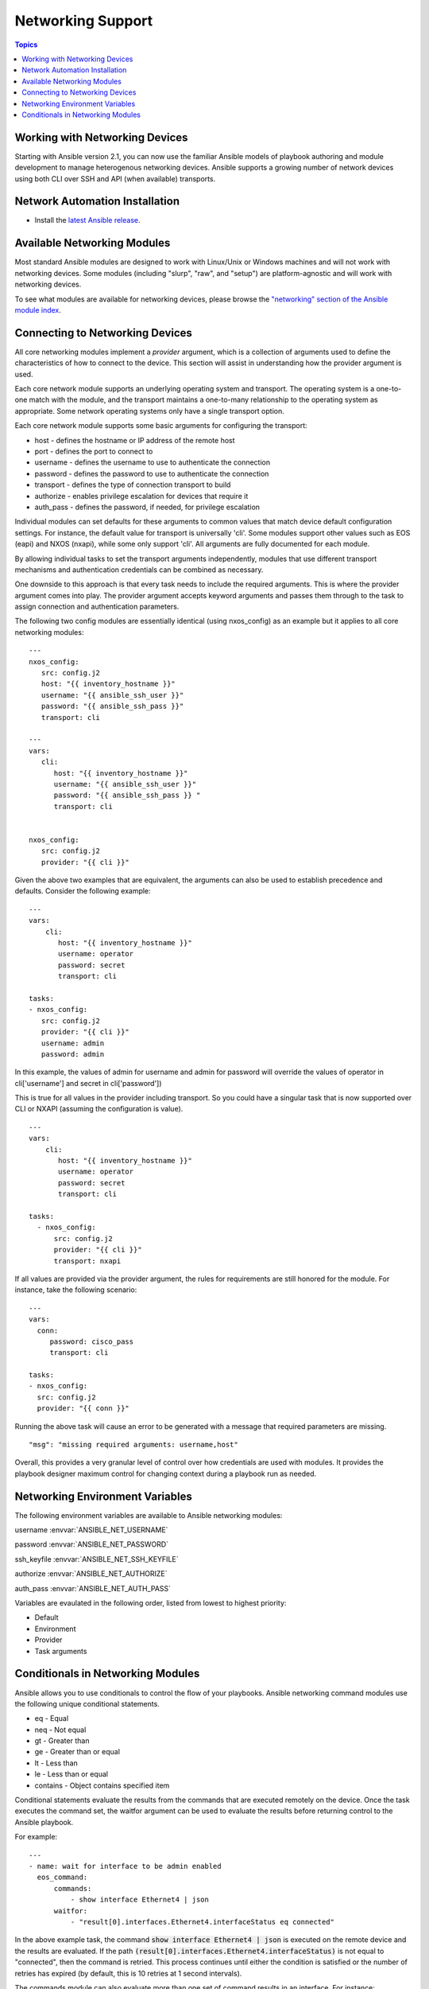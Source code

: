 Networking Support
==================

.. contents:: Topics

.. _working_with_networking_devices:

Working with Networking Devices
```````````````````````````````

Starting with Ansible version 2.1, you can now use the familiar Ansible models of playbook authoring and module development to manage heterogenous networking devices.  Ansible supports a growing number of network devices using both CLI over SSH and API (when available) transports.

.. _networking_installation:

Network Automation Installation
```````````````````````````````

* Install the `latest Ansible release <http://docs.ansible.com/ansible/intro_installation.html>`_.

.. _networking_module_index:

Available Networking Modules
````````````````````````````

Most standard Ansible modules are designed to work with Linux/Unix or Windows machines and will not work with networking devices. Some modules (including "slurp", "raw", and "setup") are platform-agnostic and will work with networking devices.

To see what modules are available for networking devices, please browse the `"networking" section of the Ansible module index <https://docs.ansible.com/ansible/list_of_network_modules.html#>`_.

.. _understanding_provider_arguments:

Connecting to Networking Devices
````````````````````````````````

All core networking modules implement a *provider* argument, which is a collection of arguments used to define the characteristics of how to connect to the device.  This section will assist in understanding how the provider argument is used.


Each core network module supports an underlying operating system and transport.  The operating system is a one-to-one match with the module, and the transport maintains a one-to-many relationship to the operating system as appropriate. Some network operating systems only have a single transport option.


Each core network module supports some basic arguments for configuring the transport:

* host - defines the hostname or IP address of the remote host
* port - defines the port to connect to
* username - defines the username to use to authenticate the connection
* password - defines the password to use to authenticate the connection
* transport - defines the type of connection transport to build
* authorize - enables privilege escalation for devices that require it
* auth_pass  - defines the password, if needed, for privilege escalation

Individual modules can set defaults for these arguments to common values that match device default configuration settings.  For instance, the default value for transport is universally 'cli'.  Some modules support other values such as EOS (eapi) and NXOS (nxapi), while some only support 'cli'.  All arguments are fully documented for each module.

By allowing individual tasks to set the transport arguments independently, modules that use different transport mechanisms and authentication credentials can be combined as necessary.

One downside to this approach is that every task needs to include the required arguments.  This is where the provider argument comes into play. The provider argument accepts keyword arguments and passes them through to the task to assign connection and authentication parameters.

The following two config modules are essentially identical (using nxos_config) as an example but it applies to all core networking modules::


    ---
    nxos_config:
       src: config.j2
       host: "{{ inventory_hostname }}"
       username: "{{ ansible_ssh_user }}"
       password: "{{ ansible_ssh_pass }}"
       transport: cli

    ---
    vars:
       cli:
          host: "{{ inventory_hostname }}"
          username: "{{ ansible_ssh_user }}" 
          password: "{{ ansible_ssh_pass }} "
          transport: cli
   

    nxos_config:
       src: config.j2
       provider: "{{ cli }}"
   
Given the above two examples that are equivalent, the arguments can also be used to establish precedence and defaults.  Consider the following example::

    ---
    vars:
        cli:
           host: "{{ inventory_hostname }}"
           username: operator
           password: secret
           transport: cli
   
    tasks:
    - nxos_config:
       src: config.j2
       provider: "{{ cli }}"
       username: admin
       password: admin


In this example, the values of admin for username and admin for password will override the values of operator in cli['username'] and secret in cli['password'])

This is true for all values in the provider including transport.  So you could have a singular task that is now supported over CLI or NXAPI (assuming the configuration is value). ::


    ---
    vars:
        cli:
           host: "{{ inventory_hostname }}"
           username: operator
           password: secret
           transport: cli
   
    tasks:
      - nxos_config:
          src: config.j2
          provider: "{{ cli }}"
          transport: nxapi

If all values are provided via the provider argument, the rules for requirements are still honored for the module.   For instance, take the following scenario::

    ---
    vars:
      conn:
         password: cisco_pass
         transport: cli
   
    tasks:
    - nxos_config:
      src: config.j2
      provider: "{{ conn }}"

Running the above task will cause an error to be generated with a message that required parameters are missing.  ::

    "msg": "missing required arguments: username,host"

Overall, this provides a very granular level of control over how credentials are used with modules.  It provides the playbook designer maximum control for changing context during a playbook run as needed.  

.. _networking_environment_variables:

Networking Environment Variables
````````````````````````````````

The following environment variables are available to Ansible networking modules:

username :envvar:`ANSIBLE_NET_USERNAME`

password :envvar:`ANSIBLE_NET_PASSWORD`

ssh_keyfile :envvar:`ANSIBLE_NET_SSH_KEYFILE`

authorize :envvar:`ANSIBLE_NET_AUTHORIZE`

auth_pass :envvar:`ANSIBLE_NET_AUTH_PASS`

Variables are evaulated in the following order, listed from lowest to highest priority:

* Default
* Environment
* Provider
* Task arguments

.. _networking_module_conditionals:

Conditionals in Networking Modules
``````````````````````````````````

Ansible allows you to use conditionals to control the flow of your playbooks. Ansible networking command modules use the following unique conditional statements.

* eq - Equal
* neq - Not equal
* gt - Greater than
* ge - Greater than or equal
* lt - Less than
* le - Less than or equal
* contains - Object contains specified item


Conditional statements evaluate the results from the commands that are
executed remotely on the device.  Once the task executes the command
set, the waitfor argument can be used to evaluate the results before
returning control to the Ansible playbook.

For example::

    ---
    - name: wait for interface to be admin enabled
      eos_command:
          commands:
              - show interface Ethernet4 | json
          waitfor:
              - "result[0].interfaces.Ethernet4.interfaceStatus eq connected"

In the above example task, the command :code:`show interface Ethernet4 | json`
is executed on the remote device and the results are evaluated.  If
the path
:code:`(result[0].interfaces.Ethernet4.interfaceStatus)` is not equal to
"connected", then the command is retried.  This process continues
until either the condition is satisfied or the number of retries has
expired (by default, this is 10 retries at 1 second intervals).

The commands module can also evaluate more than one set of command
results in an interface.  For instance::

    ---
    - name: wait for interfaces to be admin enabled
      eos_command:
          commands:
              - show interface Ethernet4 | json
              - show interface Ethernet5 | json
          waitfor:
              - "result[0].interfaces.Ethernet4.interfaceStatus eq connected"
              - "result[1].interfaces.Ethernet4.interfaceStatus eq connected"

In the above example, two commands are executed on the
remote device, and the results are evaluated.  By specifying the result
index value (0 or 1), the correct result output is checked against the
conditional.

The waitfor argument must always start with result and then the
command index in [], where 0 is the first command in the commands list,
1 is the second command, 2 is the third, and so on.

